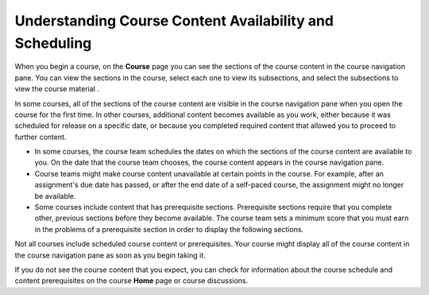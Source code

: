 .. _course_content_availability:

########################################################
Understanding Course Content Availability and Scheduling
########################################################

When you begin a course, on the **Course** page you can see the sections of the
course content in the course navigation pane. You can view the sections in the
course, select each one to view its subsections, and select the subsections to
view the course material .

In some courses, all of the sections of the course content are visible in the
course navigation pane when you open the course for the first time. In other
courses, additional content becomes available as you work, either because it
was scheduled for release on a specific date, or because you completed required
content that allowed you to proceed to further content.

* In some courses, the course team schedules the dates on which the sections of
  the course content are available to you. On the date that the course team
  chooses, the course content appears in the course navigation pane.

* Course teams might make course content unavailable at certain points in the
  course. For example, after an assignment's due date has passed, or after the
  end date of a self-paced course, the assignment might no longer be
  available.

* Some courses include content that has prerequisite sections. Prerequisite
  sections require that you complete other, previous sections before they
  become available. The course team sets a minimum score that you must earn in
  the problems of a prerequisite section in order to display the following
  sections.

Not all courses include scheduled course content or prerequisites. Your course
might display all of the course content in the course navigation pane as soon
as you begin taking it.

If you do not see the course content that you expect, you can check for
information about the course schedule and content prerequisites on the course
**Home** page or course discussions.
